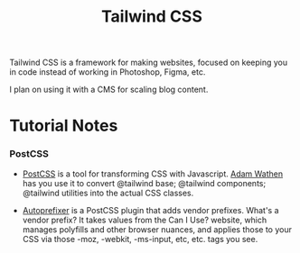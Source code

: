 :PROPERTIES:
:ID:       276C5B52-8CDF-419A-958B-D85E5EC89003
:END:
#+title: Tailwind CSS

Tailwind CSS is a framework for making websites, focused on keeping you in code instead of working in Photoshop, Figma, etc.

I plan on using it with a CMS for scaling blog content.

* Tutorial Notes

*** PostCSS

- [[id:3221f0ff-92f6-412f-857f-9f0ab32e5423][PostCSS]] is a tool for transforming CSS with Javascript. [[id:70DD4633-F18F-4980-A700-35FB65B6C724][Adam Wathen]] has you use it to convert @tailwind base; @tailwind components; @tailwind utilities into the actual CSS classes.

- [[id:ac5ed973-29de-4bd0-bc5b-333f3883057f][Autoprefixer]] is a PostCSS plugin that adds vendor prefixes. What's a vendor prefix? It takes values from the Can I Use? website, which manages polyfills and other browser nuances, and applies those to your CSS via those -moz, -webkit, -ms-input, etc, etc. tags you see.
